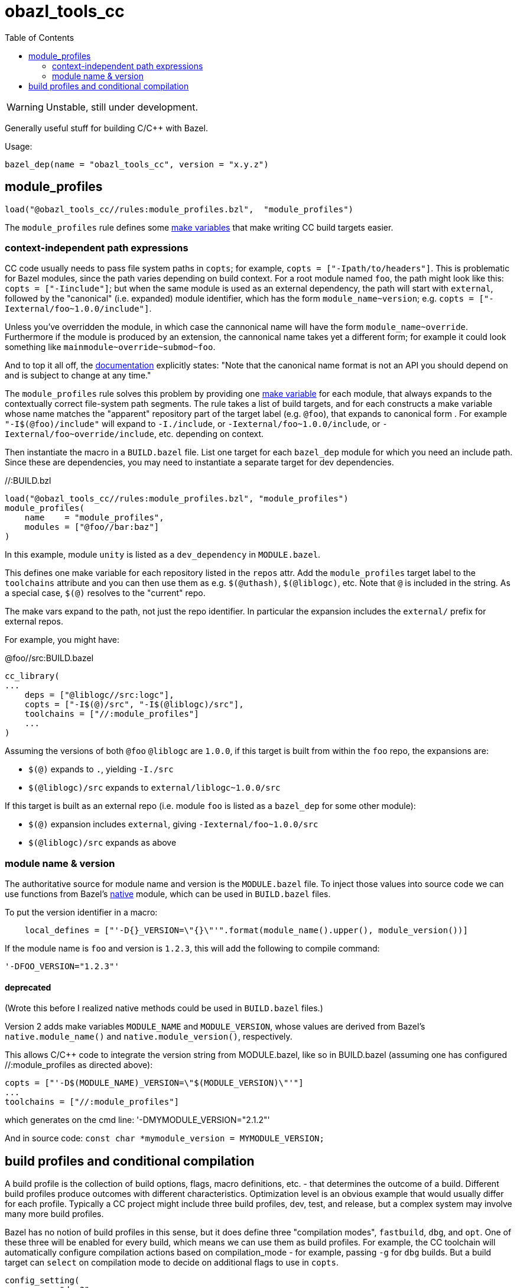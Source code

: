 = obazl_tools_cc
:toc:

WARNING: Unstable, still under development.


Generally useful stuff for building C/C++ with Bazel.

Usage:

    bazel_dep(name = "obazl_tools_cc", version = "x.y.z")


== module_profiles

    load("@obazl_tools_cc//rules:module_profiles.bzl",  "module_profiles")

The `module_profiles` rule defines some
link:https://bazel.build/reference/be/make-variables[make variables]
that make writing CC build targets easier.

=== context-independent path expressions

CC code usually needs to pass file system paths in `copts`; for
example, [nowrap]`+copts = ["-Ipath/to/headers"]+`. This is
problematic for Bazel modules, since the path varies depending on
build context. For a root module named `foo`, the path might look like
this: [nowrap]`+copts = ["-Iinclude"]+`; but when the same module is
used as an external dependency, the path will start with `external`,
followed by the "canonical" (i.e. expanded) module identifier, which
has the form `+module_name~version+`; e.g. [nowrap]`+copts = ["-Iexternal/foo~1.0.0/include"]+`.

Unless you've overridden the module, in which case the cannonical name
will have the form `+module_name~override+`. Furthermore if the module
is produced by an extension, the cannonical name takes yet a different
form; for example it could look something like
[nowrap]`+mainmodule~override~submod~foo+`.

And to top it all off, the
link:https://bazel.build/external/module#repository_names_and_strict_deps[documentation,window=_blank]
explicitly states: "Note that the canonical name format is not an API
you should depend on and is subject to change at any time."

The `module_profiles` rule solves this problem by providing one
link:https://bazel.build/reference/be/make-variables[make variable]
for each module, that always expands to the contextually correct
file-system path segments. The rule takes a list of build targets, and
for each constructs a make variable whose name matches the "apparent"
repository part of the target label (e.g. `@foo`), that expands to
canonical form . For example [nowrap]`+"-I$(@foo)/include"+` will
expand to [nowrap]`+-I./include+`, or
[nowarp]`+-Iexternal/foo~1.0.0/include+`, or
[nowrap]`+-Iexternal/foo~override/include+`, etc. depending on context.



Then instantiate the macro in a `BUILD.bazel` file. List one target
for each `bazel_dep` module for which you need an include path. Since
these are dependencies, you may need to instantiate a separate target
for dev dependencies.

.//:BUILD.bzl
----
load("@obazl_tools_cc//rules:module_profiles.bzl", "module_profiles")
module_profiles(
    name    = "module_profiles",
    modules = ["@foo//bar:baz"]
)
----

In this example, module `unity` is listed as a `dev_dependency` in
`MODULE.bazel`.

This defines one make variable for each repository listed in the
`repos` attr. Add the `module_profiles` target label to the `toolchains`
attribute and you can then use them as e.g. `$(@uthash)`,
`$(@liblogc)`, etc. Note that `@` is included in the string. As a
special case, `$(@)` resolves to the "current" repo.

The make vars expand to the path, not just the repo identifier. In
particular the expansion includes the `external/` prefix for external
repos.

For example, you might have:

.@foo//src:BUILD.bazel
----
cc_library(
...
    deps = ["@liblogc//src:logc"],
    copts = ["-I$(@)/src", "-I$(@liblogc)/src"],
    toolchains = ["//:module_profiles"]
    ...
)
----

Assuming the versions of both `@foo` `@liblogc` are `1.0.0`, if this
target is built from within the `foo` repo, the expansions are:

* `$(@)` expands to `.`, yielding `-I./src`
* `$(@liblogc)/src` expands to `external/liblogc~1.0.0/src`

If this target is built as an external repo (i.e. module `foo` is
listed as a `bazel_dep` for some other module):

* `$(@)` expansion includes `external`, giving `-Iexternal/foo~1.0.0/src`
* `$(@liblogc)/src` expands as above

=== module name & version

The authoritative source for module name and version is the
`MODULE.bazel` file. To inject those values into source code we can
use functions from Bazel's
link:https://bazel.build/rules/lib/toplevel/native[native] module,
which can be used in `BUILD.bazel` files.

To put the version identifier in a macro:

----
    local_defines = ["'-D{}_VERSION=\"{}\"'".format(module_name().upper(), module_version())]
----

If the module name is `foo` and version is `1.2.3`, this will add the
following to compile command:

   '-DFOO_VERSION="1.2.3"'



==== deprecated

(Wrote this before I realized native methods could be used in `BUILD.bazel` files.)



Version 2 adds make variables `MODULE_NAME` and `MODULE_VERSION`, whose values are derived from Bazel's `native.module_name()` and `native.module_version()`, respectively.

This allows C/C++ code to integrate the version string from MODULE.bazel, like so in BUILD.bazel (assuming one has configured //:module_profiles as directed above):

----
copts = ["'-D$(MODULE_NAME)_VERSION=\"$(MODULE_VERSION)\"'"]
...
toolchains = ["//:module_profiles"]
----

which generates on the cmd line: '-DMYMODULE_VERSION="2.1.2"'

And in source code: `const char *mymodule_version = MYMODULE_VERSION;`

== build profiles and conditional compilation

A build profile is the collection of build options, flags, macro
definitions, etc. - that determines the outcome of a build. Different
build profiles produce outcomes with different characteristics.
Optimization level is an obvious example that would usually differ for
each profile. Typically a CC project might include three build
profiles, dev, test, and release, but a complex system may involve
many more build profiles.

Bazel has no notion of build profiles in this sense, but it does
define three "compilation modes", `fastbuild`, `dbg`, and `opt`. One
of these three will be enabled for every build, which means we can use
them as build profiles. For example, the CC toolchain will automatically configure
compilation actions based on compilation_mode - for example, passing
`-g` for `dbg` builds. But a build target can `select` on compilation
mode to decide on additional flags to use in `copts`.

----
config_setting(
    name = "dev?",
    values = {"compilation_mode": "fastbuild"}
)
...
    select({ ":dev?": ["-foo"] ...})
----


One important aspect of a build profile is _source construction_,
controlled by preprocessor macros. Different builds may
include different code fragments. For example, a `dev` profile might
include source code that prints trace messages to `stdout`, or dumps
data structures to a file or `stdout`, etc. - code that should not be
included in a release build.

Build rules can use compilation mode to decide which source files to
compile. For example, we might have a `logger.c` file for dumping data
structures, that we only use for the `dev` profile. But most CC code
also uses conditional compilation controlled by preprocessor macros,
e.g.

[source,c]
----
#ifdef FOO
... code for "foo" builds
#else
... code for non-foo builds
#endif
----

where `FOO` usually expresses some feature of the build environment,
such platform or tools (e.g. `+__GNUC__+`, `+__llvm__+` etc.),
available headers (`+HAVE_FCNTL_H+`), and so forth.

Not uncommonly `DEBUG` is the macro used to control dev
builds, but any macro name may be used.

WARNING: Do not confuse a `DEBUG` build (where `#ifdef DEBUG` is
true), and a `debugger` build, where code is compiled for use with a
debugger (e.g. by passing `-g` to the compile command). Bazel's `dbg`
compilation mode enables debugger builds, _not_ "DEBUG" builds.

We can exploit a Bazel feature to support build profiles. Bazel always
predefines a `COMPILATION_MODE` make variable whose value will be one
of `fastbuild`, `dbg`, or `opt`. So we can write, in our cc target
code,


    local_defines = ["DEBUG_$(COMPILATION_MODE)"]

The rule will then automatically add one of `-DDEBUG_fastbuild`,
`-DDEBUG_dbg`, of `_DDEBUG_opt` to the compile command line, depending
on compilation mode, which makes them available for use in source code
to control conditional compilation:

[source,c]
----
#if defined(DEBUG_fastbuild)
... code for dev profile
#elif  defined(DEBUG_dbg)
... code for debug profile
#elif  defined(DEBUG_opt)
... code for release profile
#else
... should not happen
#endif
----

